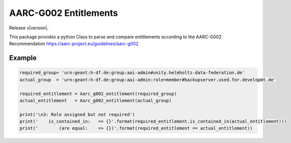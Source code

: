 AARC-G002 Entitlements
======================

Release v\ |version|.

This package provides a python Class to parse and compare entitlements according
to the AARC-G002 Recommendation https://aarc-project.eu/guidelines/aarc-g002


Example
-------

.. code-block:: console

    required_group= 'urn:geant:h-df.de:group:aai-admin#unity.helmholtz-data-federation.de'
    actual_group  = 'urn:geant:h-df.de:group:aai-admin:role=member#backupserver.used.for.developmt.de'

    required_entitlement = Aarc_g002_entitlement(required_group)
    actual_entitlement   = Aarc_g002_entitlement(actual_group)

    print('\n3: Role assigned but not required')
    print('    is_contained_in:   => {}'.format(required_entitlement.is_contained_in(actual_entitlement)))
    print('        (are equal:    => {})'.format(required_entitlement == actual_entitlement))

